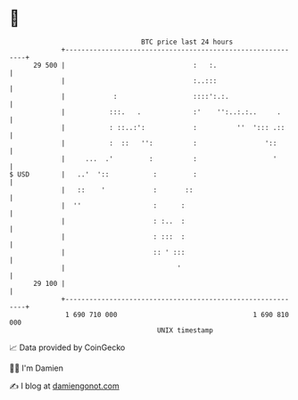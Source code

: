 * 👋

#+begin_example
                                    BTC price last 24 hours                    
                +------------------------------------------------------------+ 
         29 500 |                                :   :.                      | 
                |                                :..:::                      | 
                |            :                   ::::':.:.                   | 
                |           :::.   .             :'    '':..:.:..     .      | 
                |           : ::..:':            :          ''  '::: .::     | 
                |           :  ::   '':          :                 '::       | 
                |     ...  .'         :          :                   '       | 
   $ USD        |   ..'  '::           :         :                           | 
                |   ::    '            :       ::                            | 
                |  ''                  :      :                              | 
                |                      : :..  :                              | 
                |                      : :::  :                              | 
                |                      :: ' :::                              | 
                |                            '                               | 
         29 100 |                                                            | 
                +------------------------------------------------------------+ 
                 1 690 710 000                                  1 690 810 000  
                                        UNIX timestamp                         
#+end_example
📈 Data provided by CoinGecko

🧑‍💻 I'm Damien

✍️ I blog at [[https://www.damiengonot.com][damiengonot.com]]
